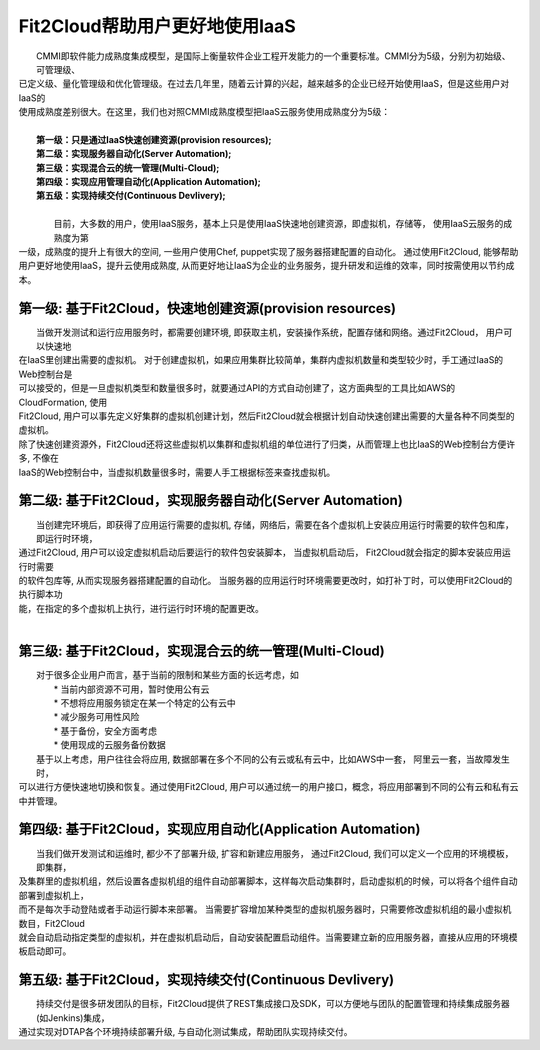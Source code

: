 Fit2Cloud帮助用户更好地使用IaaS
===================================================================

|    CMMI即软件能力成熟度集成模型，是国际上衡量软件企业工程开发能力的一个重要标准。CMMI分为5级，分别为初始级、可管理级、
| 已定义级、量化管理级和优化管理级。在过去几年里，随着云计算的兴起，越来越多的企业已经开始使用IaaS，但是这些用户对IaaS的
| 使用成熟度差别很大。在这里，我们也对照CMMI成熟度模型把IaaS云服务使用成熟度分为5级：
|
|     **第一级：只是通过IaaS快速创建资源(provision resources);**
|     **第二级：实现服务器自动化(Server Automation);**
|     **第三级：实现混合云的统一管理(Multi-Cloud);**
|     **第四级：实现应用管理自动化(Application Automation);**
|     **第五级：实现持续交付(Continuous Devlivery);**
|	
|	 目前，大多数的用户，使用IaaS服务，基本上只是使用IaaS快速地创建资源，即虚拟机，存储等， 使用IaaS云服务的成熟度为第
| 一级，成熟度的提升上有很大的空间, 一些用户使用Chef, puppet实现了服务器搭建配置的自动化。 通过使用Fit2Cloud, 能够帮助
| 用户更好地使用IaaS，提升云使用成熟度, 从而更好地让IaaS为企业的业务服务，提升研发和运维的效率，同时按需使用以节约成本。 

第一级: 基于Fit2Cloud，快速地创建资源(provision resources)
--------------------------------------------------------------------------
|     当做开发测试和运行应用服务时，都需要创建环境, 即获取主机，安装操作系统，配置存储和网络。通过Fit2Cloud， 用户可以快速地
| 在IaaS里创建出需要的虚拟机。 对于创建虚拟机，如果应用集群比较简单，集群内虚拟机数量和类型较少时，手工通过IaaS的Web控制台是
| 可以接受的，但是一旦虚拟机类型和数量很多时，就要通过API的方式自动创建了，这方面典型的工具比如AWS的CloudFormation, 使用
| Fit2Cloud, 用户可以事先定义好集群的虚拟机创建计划，然后Fit2Cloud就会根据计划自动快速创建出需要的大量各种不同类型的虚拟机。
| 除了快速创建资源外，Fit2Cloud还将这些虚拟机以集群和虚拟机组的单位进行了归类，从而管理上也比IaaS的Web控制台方便许多, 不像在
| IaaS的Web控制台中，当虚拟机数量很多时，需要人手工根据标签来查找虚拟机。

第二级: 基于Fit2Cloud，实现服务器自动化(Server Automation)
--------------------------------------------------------------------------
|     当创建完环境后，即获得了应用运行需要的虚拟机, 存储，网络后，需要在各个虚拟机上安装应用运行时需要的软件包和库，即运行时环境，
| 通过Fit2Cloud, 用户可以设定虚拟机启动后要运行的软件包安装脚本， 当虚拟机启动后， Fit2Cloud就会指定的脚本安装应用运行时需要
| 的软件包库等, 从而实现服务器搭建配置的自动化。 当服务器的应用运行时环境需要更改时，如打补丁时，可以使用Fit2Cloud的执行脚本功
| 能，在指定的多个虚拟机上执行，进行运行时环境的配置更改。
|
第三级: 基于Fit2Cloud，实现混合云的统一管理(Multi-Cloud)
--------------------------------------------------------------------------
|     对于很多企业用户而言，基于当前的限制和某些方面的长远考虑，如
|         * 当前内部资源不可用，暂时使用公有云
|         * 不想将应用服务锁定在某一个特定的公有云中
|         * 减少服务可用性风险
|         * 基于备份，安全方面考虑
|         * 使用现成的云服务备份数据
|     基于以上考虑，用户往往会将应用, 数据部署在多个不同的公有云或私有云中，比如AWS中一套， 阿里云一套，当故障发生时，
| 可以进行方便快速地切换和恢复。通过使用Fit2Cloud, 用户可以通过统一的用户接口，概念，将应用部署到不同的公有云和私有云
| 中并管理。

第四级: 基于Fit2Cloud，实现应用自动化(Application Automation)
--------------------------------------------------------------------------
|     当我们做开发测试和运维时, 都少不了部署升级, 扩容和新建应用服务， 通过Fit2Cloud, 我们可以定义一个应用的环境模板，即集群，
| 及集群里的虚拟机组，然后设置各虚拟机组的组件自动部署脚本，这样每次启动集群时，启动虚拟机的时候，可以将各个组件自动部署到虚拟机上，
| 而不是每次手动登陆或者手动运行脚本来部署。 当需要扩容增加某种类型的虚拟机服务器时，只需要修改虚拟机组的最小虚拟机数目，Fit2Cloud
| 就会自动启动指定类型的虚拟机，并在虚拟机启动后，自动安装配置启动组件。当需要建立新的应用服务器，直接从应用的环境模板启动即可。

第五级: 基于Fit2Cloud，实现持续交付(Continuous Devlivery)
--------------------------------------------------------------------------
|     持续交付是很多研发团队的目标，Fit2Cloud提供了REST集成接口及SDK，可以方便地与团队的配置管理和持续集成服务器(如Jenkins)集成，
| 通过实现对DTAP各个环境持续部署升级, 与自动化测试集成，帮助团队实现持续交付。
